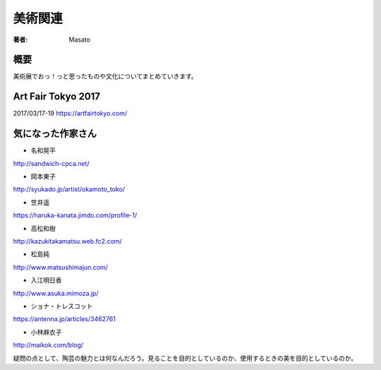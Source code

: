====================================
美術関連
====================================

:著者: Masato

概要
====================================
美術展でおっ！っと思ったものや文化についてまとめていきます。

Art Fair Tokyo 2017
====================================
2017/03/17-19
https://artfairtokyo.com/

気になった作家さん
====================================

* 名和晃平
http://sandwich-cpca.net/

* 岡本東子
http://syukado.jp/artist/okamoto_toko/

* 笠井遥
https://haruka-kanata.jimdo.com/profile-1/

* 高松和樹
http://kazukitakamatsu.web.fc2.com/

* 松島純
http://www.matsushimajun.com/

* 入江明日香
http://www.asuka.mimoza.jp/

* ショナ・トレスコット
https://antenna.jp/articles/3462761

* 小林麻衣子
http://maikok.com/blog/

疑問の点として、陶芸の魅力とは何なんだろう。見ることを目的としているのか、使用するときの美を目的としているのか。



